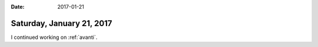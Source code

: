 :date: 2017-01-21

==========================
Saturday, January 21, 2017
==========================

I continued working on :ref:`avanti`.


